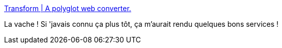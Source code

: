 :jbake-type: post
:jbake-status: published
:jbake-title: Transform | A polyglot web converter.
:jbake-tags: web,transformation,tool,_mois_nov.,_année_2019
:jbake-date: 2019-11-12
:jbake-depth: ../
:jbake-uri: shaarli/1573586408000.adoc
:jbake-source: https://nicolas-delsaux.hd.free.fr/Shaarli?searchterm=https%3A%2F%2Ftransform.tools%2F&searchtags=web+transformation+tool+_mois_nov.+_ann%C3%A9e_2019
:jbake-style: shaarli

https://transform.tools/[Transform | A polyglot web converter.]

La vache ! Si 'javais connu ça plus tôt, ça m'aurait rendu quelques bons services !
